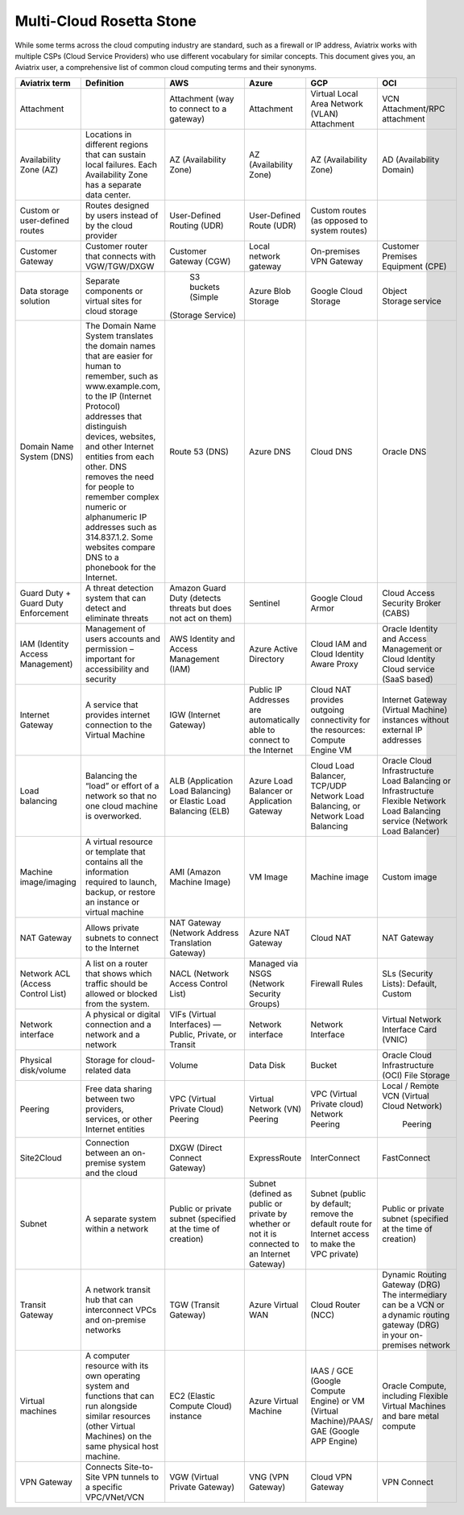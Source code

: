 .. meta::
  :description: Multi-Cloud Rosetta Stone or comparison of terms across Cloud Service Providers
  :keywords: Rosetta Stone, Cloud Service Provider, CSP, AWS, Azure, GCP, OCI, virtual machine, disk, volume, gateway, synonym

=========================
Multi-Cloud Rosetta Stone
=========================

While some terms across the cloud computing industry are standard, such as a firewall or IP address, Aviatrix works with multiple CSPs (Cloud Service Providers) who use different vocabulary for similar concepts. This document gives you, an Aviatrix user, a comprehensive list of common cloud computing terms and their synonyms.  

+------------------+-----------------------------------------------------+-----------------------+-----------------------+---------------------------+--------------------------+
| **Aviatrix term**|     **Definition**                                  | **AWS**               | **Azure**             | **GCP**                   | **OCI**                  |
|                  |                                                     |                       |                       |                           |                          |
+------------------+-----------------------------------------------------+-----------------------+-----------------------+---------------------------+--------------------------+
| Attachment       |                                                     | Attachment (way to    | Attachment            | Virtual Local Area Network| VCN Attachment/RPC       | 
|                  |                                                     | connect to a gateway) |                       | (VLAN) Attachment         | attachment               |
+------------------+-----------------------------------------------------+-----------------------+-----------------------+---------------------------+--------------------------+
| Availability     | Locations in different regions that can sustain     | AZ (Availability Zone)| AZ (Availability Zone)| AZ (Availability Zone)    | AD (Availability Domain) |
| Zone (AZ)        | local failures. Each Availability Zone has a        |                       |                       |                           |                          |
|                  | separate data center.                               |                       |                       |                           |                          |
+------------------+-----------------------------------------------------+-----------------------+-----------------------+---------------------------+--------------------------+
| Custom or        | Routes designed by users instead of by the cloud    | User-Defined Routing  | User-Defined Route    | Custom routes (as opposed |                          |
| user-defined     | provider                                            | (UDR)                 | (UDR)                 | to system routes)         |                          |
| routes           |                                                     |                       |                       |                           |                          |
+------------------+-----------------------------------------------------+-----------------------+-----------------------+---------------------------+--------------------------+
| Customer Gateway | Customer router that connects with VGW/TGW/DXGW     | Customer Gateway (CGW)| Local network gateway | On-premises VPN Gateway   | Customer Premises        |
|                  |                                                     |                       |                       |                           | Equipment (CPE)          |
+------------------+-----------------------------------------------------+-----------------------+-----------------------+---------------------------+--------------------------+
| Data storage     | Separate components or virtual sites for cloud      | S3 buckets (Simple    | Azure Blob Storage    | Google Cloud Storage      | Object Storage service   |
| solution         | storage                                             |(Storage Service)      |                       |                           |                          |
+------------------+-----------------------------------------------------+-----------------------+-----------------------+---------------------------+--------------------------+
| Domain Name      | The Domain Name System translates the domain names  | Route 53 (DNS)        | Azure DNS             | Cloud DNS                 | Oracle DNS               |
| System (DNS)     | that are easier for human to remember, such as      |                       |                       |                           |                          |
|                  | www.example.com, to the  IP (Internet Protocol)     |                       |                       |                           |                          |
|                  | addresses that distinguish devices, websites,       |                       |                       |                           |                          |
|                  | and other Internet entities from each other. DNS    |                       |                       |                           |                          |
|                  | removes the need for people to remember complex     |                       |                       |                           |                          |
|                  | numeric or alphanumeric IP addresses such as        |                       |                       |                           |                          |
|                  | 314.837.1.2. Some websites compare DNS to a         |                       |                       |                           |                          |
|                  | phonebook for the Internet.                         |                       |                       |                           |                          |
+------------------+-----------------------------------------------------+-----------------------+-----------------------+---------------------------+--------------------------+
| Guard Duty +     | A threat detection system that can detect and       | Amazon Guard Duty     | Sentinel              | Google Cloud Armor        | Cloud Access Security    |
| Guard Duty       | eliminate threats                                   | (detects threats but  |                       |                           | Broker (CABS)            |
| Enforcement      |                                                     | does not act on them) |                       |                           |                          |
+------------------+-----------------------------------------------------+-----------------------+-----------------------+---------------------------+--------------------------+
| IAM (Identity    | Management of users accounts and permission         | AWS Identity and      | Azure Active Directory| Cloud IAM and Cloud       | Oracle Identity and      |
| Access           | – important for accessibility and security          | Access Management     |                       | Identity Aware Proxy      | Access Management        |
| Management)      |                                                     | (IAM)                 |                       |                           | or Cloud Identity Cloud  |
|                  |                                                     |                       |                       |                           | service (SaaS based)     |
+------------------+-----------------------------------------------------+-----------------------+-----------------------+---------------------------+--------------------------+
| Internet Gateway | A service that provides internet connection to the  | IGW (Internet Gateway)| Public IP Addresses   | Cloud NAT provides        | Internet Gateway         |
|                  | Virtual Machine                                     |                       | are automatically able| outgoing connectivity     | (Virtual Machine)        |
|                  |                                                     |                       | to connect to the     | for the resources: Compute| instances without        | 
|                  |                                                     |                       | Internet              | Engine VM                 | external IP addresses    |
+------------------+-----------------------------------------------------+-----------------------+-----------------------+---------------------------+--------------------------+
| Load balancing   | Balancing the “load” or effort of a network so      | ALB (Application Load | Azure Load Balancer or| Cloud Load Balancer,      | Oracle Cloud             |  
|                  | that no one cloud machine is overworked.            | Balancing) or Elastic | Application Gateway   | TCP/UDP Network Load      | Infrastructure Load      |
|                  |                                                     | Load Balancing (ELB)  |                       | Balancing, or Network     | Balancing  or            |
|                  |                                                     |                       |                       | Load Balancing            | Infrastructure Flexible  |
|                  |                                                     |                       |                       |                           | Network Load Balancing   |
|                  |                                                     |                       |                       |                           | service (Network Load    |
|                  |                                                     |                       |                       |                           | Balancer)                |
+------------------+-----------------------------------------------------+-----------------------+-----------------------+---------------------------+--------------------------+
| Machine          | A virtual resource or template that contains all    | AMI (Amazon Machine   | VM Image              | Machine image             | Custom image             |
| image/imaging    | the information required to launch, backup, or      | Image)                |                       |                           |                          |
|                  | restore an instance or virtual machine              |                       |                       |                           |                          |
+------------------+-----------------------------------------------------+-----------------------+-----------------------+---------------------------+--------------------------+
| NAT Gateway      | Allows private subnets to connect to the Internet   | NAT Gateway (Network  | Azure NAT Gateway     | Cloud NAT                 | NAT Gateway              |
|                  |                                                     | Address Translation   |                       |                           |                          |
|                  |                                                     | Gateway)              |                       |                           |                          |
+------------------+-----------------------------------------------------+-----------------------+-----------------------+---------------------------+--------------------------+
| Network ACL      | A list on a router that shows which traffic should  | NACL (Network Access  | Managed via NSGS      | Firewall Rules            | SLs (Security Lists):    |
| (Access Control  | be allowed or blocked from the system.              | Control List)         | (Network Security     |                           | Default, Custom          |
| List)            |                                                     |                       | Groups)               |                           |                          |    
+------------------+-----------------------------------------------------+-----------------------+-----------------------+---------------------------+--------------------------+
| Network interface| A physical or digital connection and a network      | VIFs (Virtual         | Network interface     | Network Interface         | Virtual Network Interface|
|                  | and a network                                       | Interfaces) — Public, |                       |                           | Card (VNIC)              |
|                  |                                                     | Private, or Transit   |                       |                           |                          |
+------------------+-----------------------------------------------------+-----------------------+-----------------------+---------------------------+--------------------------+
| Physical         | Storage for cloud-related data                      | Volume                | Data Disk             | Bucket                    | Oracle Cloud             |
| disk/volume      |                                                     |                       |                       |                           | Infrastructure (OCI)     |
|                  |                                                     |                       |                       |                           | File Storage             |
+------------------+-----------------------------------------------------+-----------------------+-----------------------+---------------------------+--------------------------+
| Peering          | Free data sharing between two providers, services,  | VPC (Virtual Private  | Virtual Network (VN)  | VPC (Virtual Private      | Local / Remote VCN       |
|                  | or other Internet entities                          | Cloud) Peering        | Peering               | cloud) Network Peering    | (Virtual Cloud Network)  |
|                  |                                                     |                       |                       |                           |  Peering                 |
+------------------+-----------------------------------------------------+-----------------------+-----------------------+---------------------------+--------------------------+
| Site2Cloud       | Connection between an on-premise system and the     | DXGW (Direct Connect  | ExpressRoute          | InterConnect              | FastConnect              |
|                  | cloud                                               | Gateway)              |                       |                           |                          |
+------------------+-----------------------------------------------------+-----------------------+-----------------------+---------------------------+--------------------------+
| Subnet           | A separate system within a network                  | Public or private     | Subnet (defined as    | Subnet (public by default;| Public or private subnet |
|                  |                                                     | subnet (specified at  | public or private by  | remove the default route  | (specified at the time   |
|                  |                                                     | the time of creation) | whether or not it is  | for Internet access to    | of creation)             |
|                  |                                                     |                       | connected to an       | make the VPC private)     |                          |
|                  |                                                     |                       | Internet Gateway)     |                           |                          |
+------------------+-----------------------------------------------------+-----------------------+-----------------------+---------------------------+--------------------------+
| Transit Gateway  | A network transit hub that can interconnect VPCs    | TGW (Transit Gateway) | Azure Virtual WAN     | Cloud Router (NCC)        | Dynamic Routing Gateway  |
|                  | and on-premise networks                             |                       |                       |                           | (DRG)  The intermediary  |
|                  |                                                     |                       |                       |                           | can be a VCN or a dynamic| 
|                  |                                                     |                       |                       |                           | routing gateway (DRG)    |
|                  |                                                     |                       |                       |                           | in your on-premises      |
|                  |                                                     |                       |                       |                           | network                  |
+------------------+-----------------------------------------------------+-----------------------+-----------------------+---------------------------+--------------------------+
| Virtual machines | A computer resource with its own operating system   | EC2 (Elastic Compute  | Azure Virtual Machine | IAAS / GCE (Google        | Oracle Compute, including|
|                  | and functions that can run alongside similar        | Cloud) instance       |                       | Compute Engine) or VM     | Flexible Virtual Machines|
|                  | resources (other Virtual Machines) on the same      |                       |                       | (Virtual Machine)/PAAS/   | and bare metal compute   |
|                  | physical host machine.                              |                       |                       | GAE (Google APP Engine)   |                          |
+------------------+-----------------------------------------------------+-----------------------+-----------------------+---------------------------+--------------------------+
| VPN Gateway      | Connects Site-to-Site VPN tunnels to a specific     | VGW (Virtual Private  | VNG (VPN Gateway)     | Cloud VPN Gateway         | VPN Connect              |
|                  | VPC/VNet/VCN                                        | Gateway)              |                       |                           |                          |
+------------------+-----------------------------------------------------+-----------------------+-----------------------+---------------------------+--------------------------+
.. disqus::